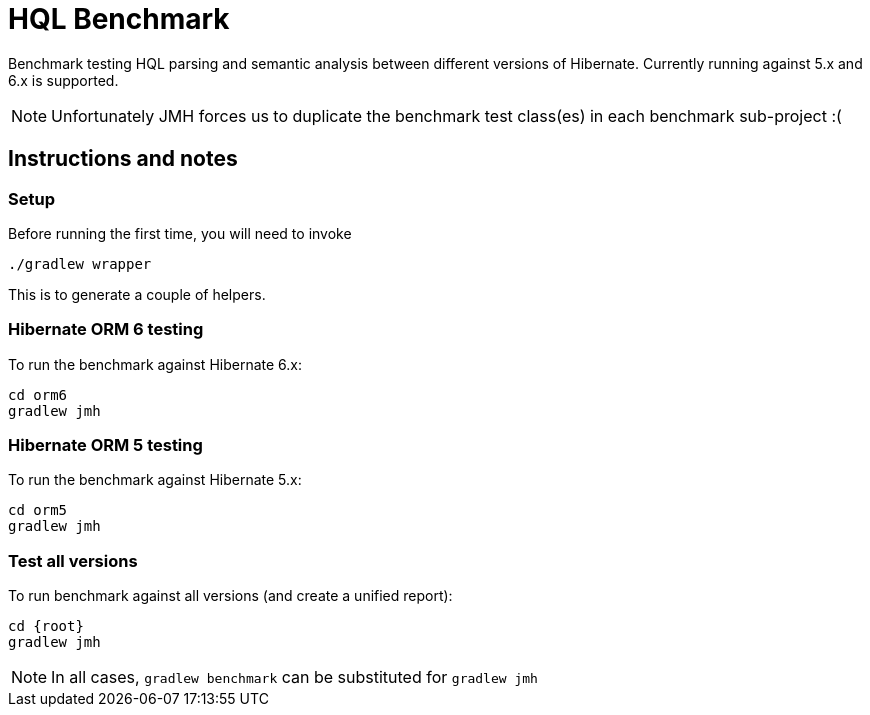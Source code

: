 = HQL Benchmark

Benchmark testing HQL parsing and semantic analysis between different versions of Hibernate.
Currently running against 5.x and 6.x is supported.

NOTE: Unfortunately JMH forces us to duplicate the benchmark test class(es) in each
benchmark sub-project :(

## Instructions and notes

### Setup

Before running the first time, you will need to invoke

```
./gradlew wrapper
```
This is to generate a couple of helpers.

### Hibernate ORM 6 testing

To run the benchmark against Hibernate 6.x:

```
cd orm6
gradlew jmh
```

### Hibernate ORM 5 testing

To run the benchmark against Hibernate 5.x:

```
cd orm5
gradlew jmh
```

### Test all versions

To run benchmark against all versions (and create a unified report):

```
cd {root}
gradlew jmh
```

NOTE: In all cases, `gradlew benchmark` can be substituted for `gradlew jmh`


